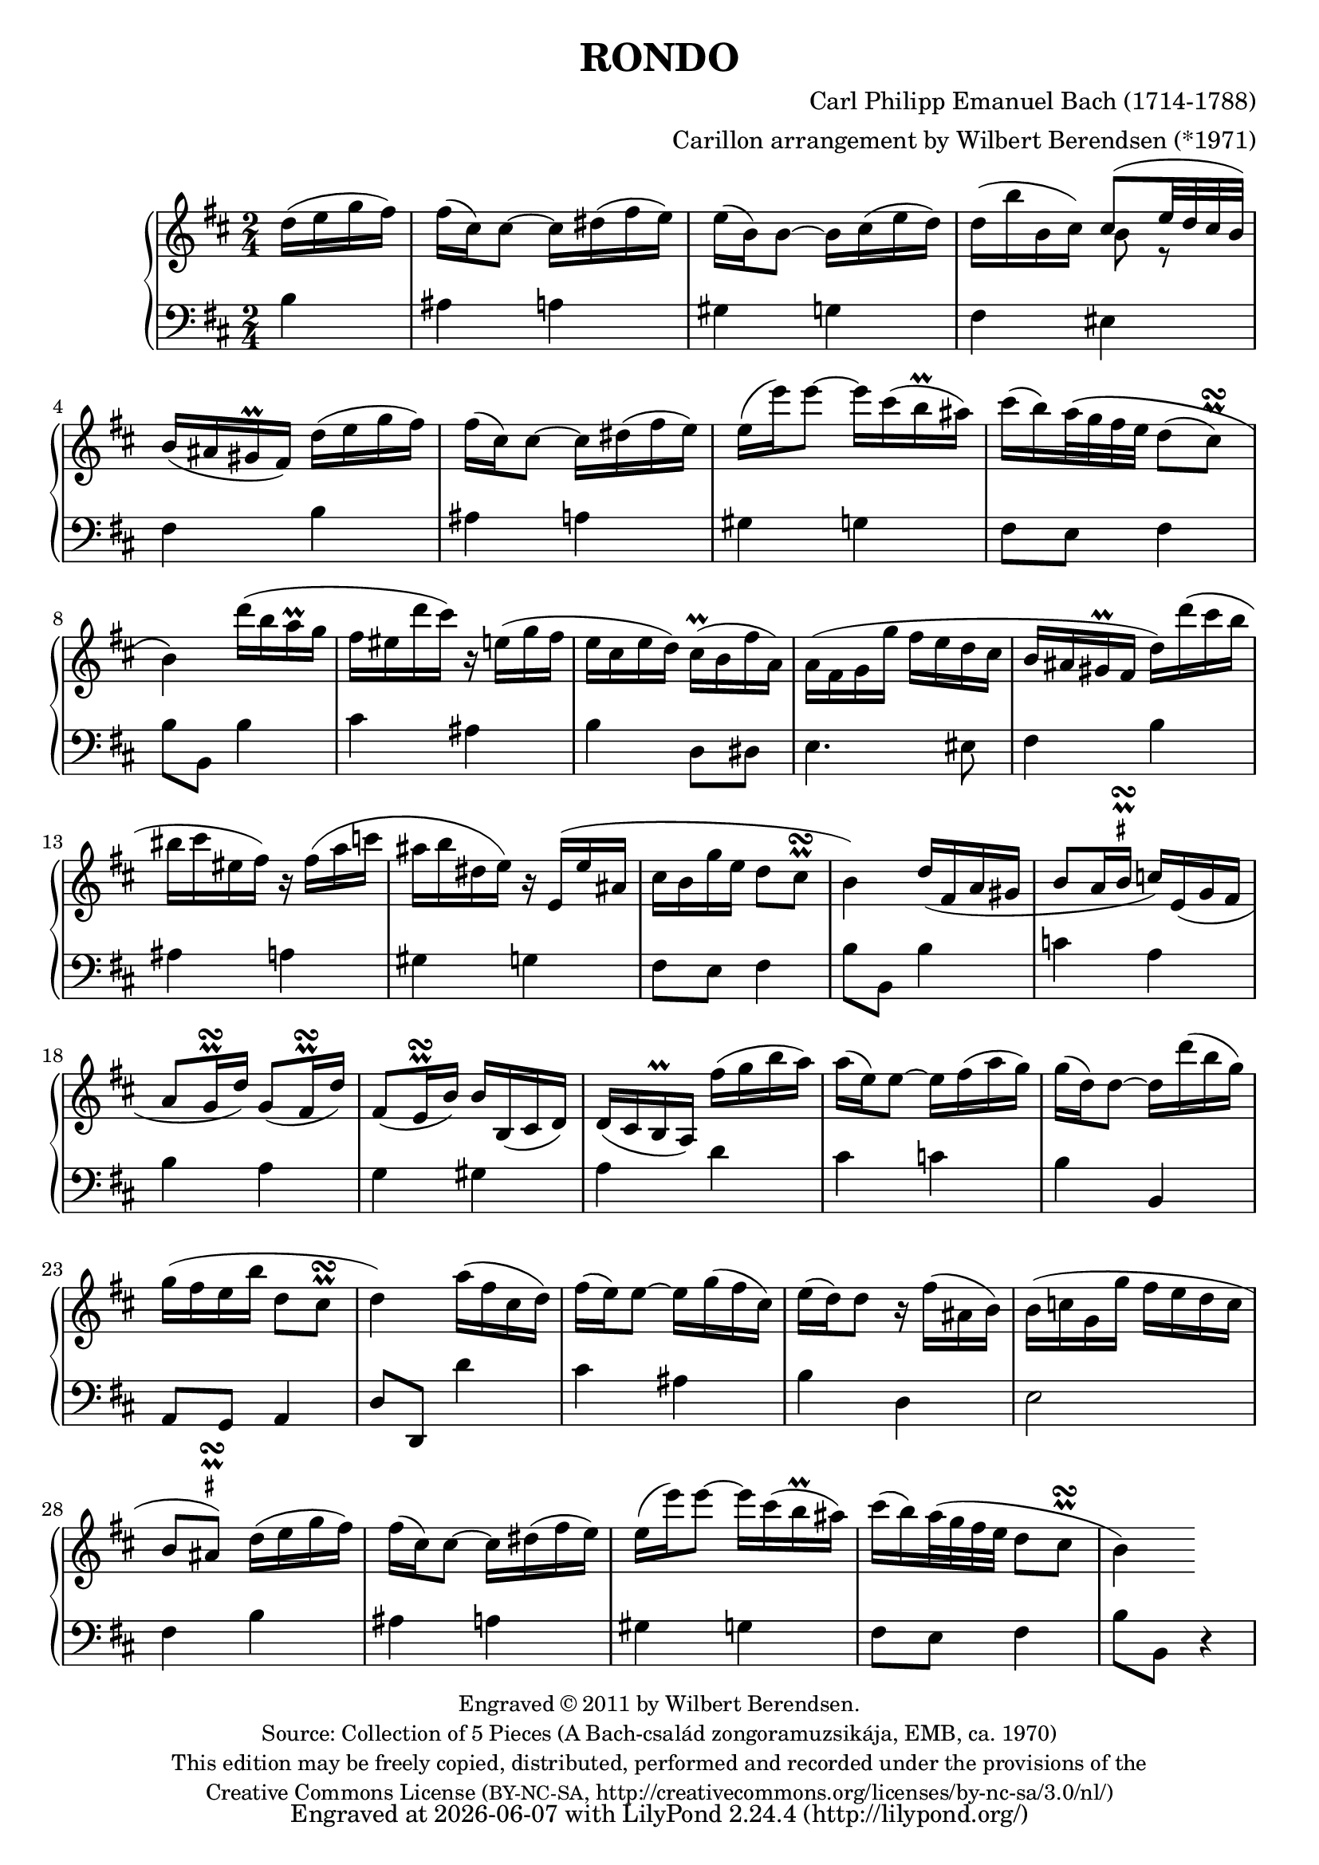 \version "2.14.1"

\header {
  title = "RONDO"
  composer = "Carl Philipp Emanuel Bach (1714-1788)"
  arranger = "Carillon arrangement by Wilbert Berendsen (*1971)"
  tagline = \markup {
    Engraved at
    \simple #(strftime "%Y-%m-%d" (localtime (current-time)))
    with \with-url #"http://lilypond.org/web/"
    \line { LilyPond \simple #(lilypond-version) (http://lilypond.org/) }
  }
  copyright = \markup \fontsize #-1 \center-column {
    \line {
      Engraved © 2011 by Wilbert Berendsen.
    }
    \with-url #"http://imslp.org/wiki/Collection_of_5_Pieces_(Bach,_Carl_Philipp_Emanuel)"
    \line {
      Source: Collection of 5 Pieces (A Bach-család zongoramuzsikája, EMB, ca. 1970)
    }
    \line {
      This edition may be freely copied, distributed,
      performed and recorded under the provisions of the
    }
    \with-url #"http://creativecommons.org/licenses/by-nc-sa/3.0/nl/"
    \line {
      Creative Commons License \concat { ( \tiny BY-NC-SA , }
      http://creativecommons.org/licenses/by-nc-sa/3.0/nl/)
    }
  }
}

global = {
  \key b \minor
  \time 2/4
  \partial 4
}

upper = \relative c'' {
  \global
  
  d16( e g fis)
  | fis16( cis) cis8~ cis16 dis( fis e)
  | e16( b) b8~ b16 cis( e d)
  | d16( b' b, cis) <<
    { \voiceOne cis8( e32 d cis b) }
    \new Voice {
      \voiceTwo
      b8 r
    }
  >>
  \oneVoice
  | b16( ais gis\prall fis)
  d'( e g fis)
  | fis16( cis) cis8~ cis16 dis( fis e)
  | e16( e') e8~ e16 cis( b\prall ais)
  | cis16( b) a32\( g fis e d8( 
  \once \override Script #'avoid-slur = #'outside
  \once \override Script #'staff-padding = #1.5
  cis)\prall\turn
  | b4\)
  d'16( b a\prall g
  | fis16 eis d' cis) r16 e,( g fis
  | e16 cis e d) cis(\prall b fis' a,)
  | a16( fis g g' fis e d cis
  | b16 ais gis\prall fis d') d'( cis b
  | bis16 cis eis, fis) r fis( a c
  | ais16 b dis, e) r16 e,( e' ais,
  | cis16 b g' e d8 cis\prall\turn
  | b4)
  d16( fis, a gis
  | b8 a16 
  \once \override TextScript #'script-priority = #-100
  \once \override TextScript #'Y-extent = #'(-.6 . .6)
  b\prall\turn^\markup\teeny\sharp c) e,( g fis
  | a8 g16\prall\turn d') g,8( fis16\prall\turn d')
  | fis,8( e16\prall\turn b') b b,( cis d)
  | d16( cis b\prall a)
  fis''16( g b a)
  | a16( e) e8~ e16 fis( a g)
  | g16( d) d8~ d16 d'( b g)
  | g16( fis e b' d,8 cis\prall\turn
  | d4)
  a'16( fis cis d)
  | fis16( e) e8~ e16 g( fis cis)
  | e16( d) d8 r16 fis( ais, b)
  | b( c g g' fis e d c
  | b8
  \once \override TextScript #'script-priority = #-100
  \once \override TextScript #'Y-extent = #'(-.2 . .6)
  \once \override Script #'avoid-slur = #'outside
  ais)\prall\turn^\markup\teeny\sharp
  d16( e g fis)
  | fis16( cis) cis8~ cis16 dis( fis e)
  | e16( e') e8~ e16 cis( b\prall ais)
  | cis16( b) a32( g fis e d8
  \once \override Script #'avoid-slur = #'outside
  cis\prall\turn
  | b4)
  
}

lower = \relative c' {
  \global
  
  b4
  | ais4 a
  | gis4 g
  | fis4 eis
  | fis4
  b4
  | ais4 a
  | gis4 g
  | fis8 e fis4
  | b8 b,
  b'4
  | cis4 ais
  | b4 d,8 dis
  | e4. eis8
  | fis4
  b4
  | ais4 a
  | gis4 g
  | fis8 e fis4
  | b8 b,
  b'4
  | c4 a
  | b4 a
  | g4 gis
  | a4
  d4
  | cis4 c
  | b4 b,
  | a8 g a4
  | d8 d,
  d''4
  | cis4 ais
  | b4 d,
  | e2
  | fis4
  b4
  | ais4 a
  | gis4 g
  | fis8 e fis4
  | b8 b,
  r4
  | 
  
}

  
\new PianoStaff <<
  \new Staff = "upper" { \upper }
  \new Staff = "lower" { \clef bass \lower }
>>

